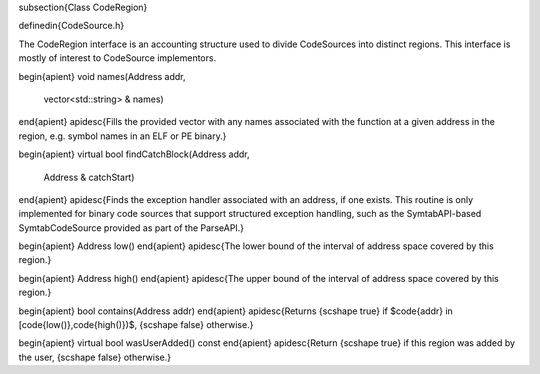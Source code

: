 \subsection{Class CodeRegion}

\definedin{CodeSource.h}

The CodeRegion interface is an accounting structure used to divide CodeSources into distinct regions. This interface is mostly of interest to CodeSource implementors.

\begin{apient}
void names(Address addr,
           vector<std::string> & names)
\end{apient}
\apidesc{Fills the provided vector with any names associated with the function at a given address in the region, e.g. symbol names in an ELF or PE binary.}

\begin{apient}
virtual bool findCatchBlock(Address addr,
                            Address & catchStart)
\end{apient}
\apidesc{Finds the exception handler associated with an address, if one exists. This routine is only implemented for binary code sources that support structured exception handling, such as the SymtabAPI-based SymtabCodeSource provided as part of the ParseAPI.}

\begin{apient}
Address low()
\end{apient}
\apidesc{The lower bound of the interval of address space covered by this region.}

\begin{apient}
Address high()
\end{apient}
\apidesc{The upper bound of the interval of address space covered by this region.}

\begin{apient}
bool contains(Address addr)
\end{apient}
\apidesc{Returns {\scshape true} if $\code{addr} \in [\code{low()},\code{high()})$, {\scshape false} otherwise.}

\begin{apient}
virtual bool wasUserAdded() const
\end{apient}
\apidesc{Return {\scshape true} if this region was added by the user, {\scshape
false} otherwise.}
